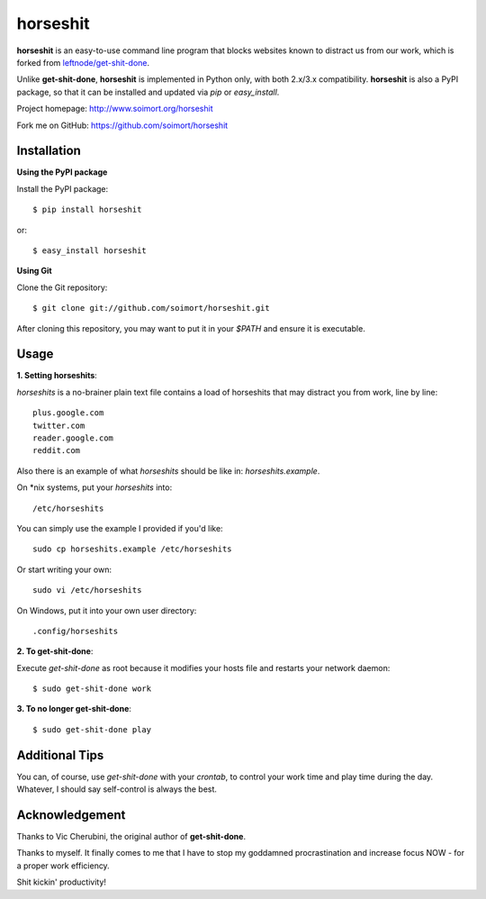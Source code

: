 horseshit
=========

**horseshit** is an easy-to-use command line program that blocks websites known to distract us from our work, which is forked from `leftnode/get-shit-done <https://github.com/leftnode/get-shit-done>`_.

Unlike **get-shit-done**, **horseshit** is implemented in Python only, with both 2.x/3.x compatibility. **horseshit** is also a PyPI package, so that it can be installed and updated via *pip* or *easy_install*.

Project homepage: http://www.soimort.org/horseshit

Fork me on GitHub: https://github.com/soimort/horseshit



Installation
------------

**Using the PyPI package**

Install the PyPI package::

    $ pip install horseshit

or::

    $ easy_install horseshit

**Using Git**

Clone the Git repository::

    $ git clone git://github.com/soimort/horseshit.git

After cloning this repository, you may want to put it in your *$PATH* and ensure it is executable.



Usage
-----

**1. Setting horseshits**:

*horseshits* is a no-brainer plain text file contains a load of horseshits that may distract you from work, line by line::

    plus.google.com
    twitter.com
    reader.google.com
    reddit.com

Also there is an example of what *horseshits* should be like in: *horseshits.example*.

On \*nix systems, put your *horseshits* into::

    /etc/horseshits

You can simply use the example I provided if you'd like::

    sudo cp horseshits.example /etc/horseshits

Or start writing your own::

    sudo vi /etc/horseshits

On Windows, put it into your own user directory::

    .config/horseshits

**2. To get-shit-done**:

Execute *get-shit-done* as root because it modifies your hosts file and restarts your network daemon::

    $ sudo get-shit-done work

**3. To no longer get-shit-done**::

    $ sudo get-shit-done play



Additional Tips
---------------

You can, of course, use *get-shit-done* with your *crontab*, to control your work time and play time during the day. Whatever, I should say self-control is always the best.



Acknowledgement
---------------

Thanks to Vic Cherubini, the original author of **get-shit-done**.

Thanks to myself. It finally comes to me that I have to stop my goddamned procrastination and increase focus NOW - for a proper work efficiency.

Shit kickin' productivity!
